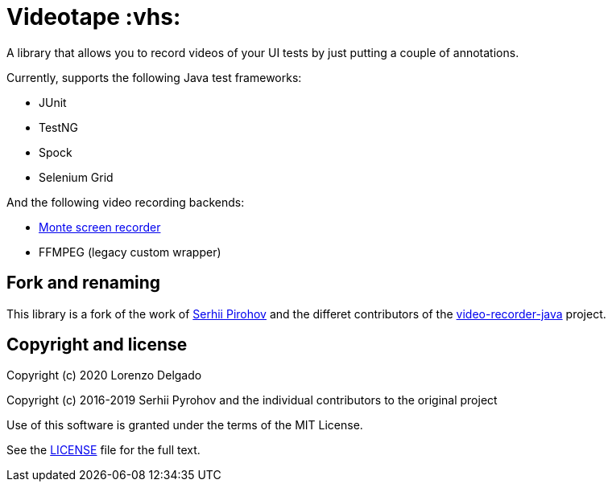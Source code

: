= Videotape :vhs:

A library that allows you to record videos of your UI tests by just putting a couple of annotations.

Currently, supports the following Java test frameworks:

* JUnit
* TestNG
* Spock
* Selenium Grid

And the following video recording backends:

* http://www.randelshofer.ch/monte/[Monte screen recorder]
* FFMPEG (legacy custom wrapper)

== Fork and renaming

This library is a fork of the work of link:https://github.com/SergeyPirogov[Serhii Pirohov] and the differet contributors of the link:https://github.com/SergeyPirogov/video-recorder-java[video-recorder-java]
project.

== Copyright and license

Copyright (c) 2020 Lorenzo Delgado

Copyright (c) 2016-2019 Serhii Pyrohov and the individual contributors to the original project

Use of this software is granted under the terms of the MIT License.

See the link:LICENSE[LICENSE] file for the full text.
